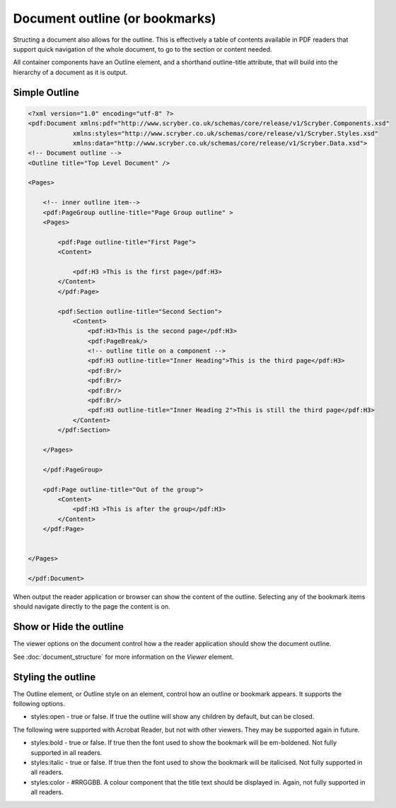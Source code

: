 ================================
Document outline (or bookmarks)
================================

Structing a document also allows for the outline. This is effectively a table of contents
available in PDF readers that support quick navigation of the whole document, to go to the 
section or content needed.

All container components have an Outline element, and a shorthand outline-title attribute, that will build into the hierarchy
of a document as it is output.


Simple Outline
===============

.. code-block:: xml

    <?xml version="1.0" encoding="utf-8" ?>
    <pdf:Document xmlns:pdf="http://www.scryber.co.uk/schemas/core/release/v1/Scryber.Components.xsd"
                xmlns:styles="http://www.scryber.co.uk/schemas/core/release/v1/Scryber.Styles.xsd"
                xmlns:data="http://www.scryber.co.uk/schemas/core/release/v1/Scryber.Data.xsd">
    <!-- Document outline -->
    <Outline title="Top Level Document" />

    <Pages>

        <!-- inner outline item-->
        <pdf:PageGroup outline-title="Page Group outline" >
        <Pages>

            <pdf:Page outline-title="First Page">
            <Content>
                
                <pdf:H3 >This is the first page</pdf:H3>
            </Content>
            </pdf:Page>

            <pdf:Section outline-title="Second Section">
                <Content>
                    <pdf:H3>This is the second page</pdf:H3>
                    <pdf:PageBreak/>
                    <!-- outline title on a component -->
                    <pdf:H3 outline-title="Inner Heading">This is the third page</pdf:H3>
                    <pdf:Br/>
                    <pdf:Br/>
                    <pdf:Br/>
                    <pdf:Br/>
                    <pdf:H3 outline-title="Inner Heading 2">This is still the third page</pdf:H3>
                </Content>
            </pdf:Section>
            
        </Pages>
        
        </pdf:PageGroup>
        
        <pdf:Page outline-title="Out of the group">
            <Content>
                <pdf:H3 >This is after the group</pdf:H3>
            </Content>
        </pdf:Page>

    
    </Pages>
    
    </pdf:Document>


When output the reader application or browser can show the content of the outline.
Selecting any of the bookmark items should navigate directly to the page the content is on.

.. image:: images/documentoutline1.png


.. image:: images/documentoutline2.png


Show or Hide the outline
========================

The viewer options on the document control how a the reader application should show the document outline.

See :doc:`document_structure` for more information on the `Viewer` element.


Styling the outline
===================

The Outline element, or Outline style on an element, control how an outline or bookmark appears.
It supports the following options.

* styles:open - true or false. If true the outline will show any children by default, but can be closed.

The following were supported with Acrobat Reader, but not with other viewers. They may be supported again in future.

* styles:bold - true or false. If true then the font used to show the bookmark will be em-boldened. Not fully supported in all readers.
* styles:italic - true or false. If true then the font used to show the bookmark will be italicised. Not fully supported in all readers.
* styles:color - #RRGGBB. A colour component that the title text should be displayed in. Again, not fully supported in all readers.



